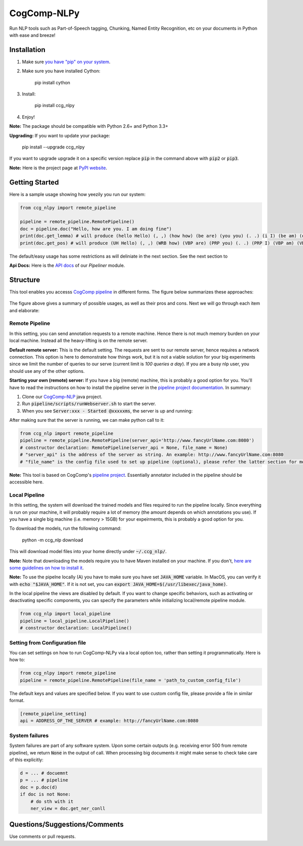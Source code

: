 CogComp-NLPy
====================
.. image:: http://morgoth.cs.illinois.edu:5800/app/rest/builds/buildType:(id:CogcompNlpy_Build)/statusIcon
    :target: http://morgoth.cs.illinois.edu:5800
.. image:: https://semaphoreci.com/api/v1/projects/dc68ab4d-d1b7-4405-adca-b0c6af2e1aa0/1223617/badge.svg
    :target: https://semaphoreci.com/danyaljj/sioux-2
.. image:: https://img.shields.io/badge/%3E%3E%3E-Api%20Docs-brightgreen.svg
    :target: http://cogcomp.cs.illinois.edu/software/doc/ccg_nlpy/

Run NLP tools such as Part-of-Speech tagging, Chunking, Named Entity Recognition, etc on your documents in Python with ease and breeze!

Installation
------------

1. Make sure `you have "pip" on your system <https://pip.pypa.io/en/stable/installing/>`_. 
2. Make sure you have installed Cython:

    pip install cython

3. Install:

    pip install ccg_nlpy

4. Enjoy!

**Note:** The package should be compatible with Python 2.6+ and Python 3.3+

**Upgrading:** If you want to update your package: 

   pip install --upgrade ccg_nlpy

If you want to upgrade upgrade it on a specific version replace :code:`pip` in the command above with :code:`pip2` or :code:`pip3`.

**Note:** Here is the project page at `PyPI website <https://pypi.python.org/pypi/ccg-nlpy>`_.

Getting Started 
---------------
Here is a sample usage showing how yeezily you run our system:

.. code-block:: python

   from ccg_nlpy import remote_pipeline

   pipeline = remote_pipeline.RemotePipeline()
   doc = pipeline.doc("Hello, how are you. I am doing fine")
   print(doc.get_lemma) # will produce (hello Hello) (, ,) (how how) (be are) (you you) (. .) (i I) (be am) (do doing) (fine fine)
   print(doc.get_pos) # will produce (UH Hello) (, ,) (WRB how) (VBP are) (PRP you) (. .) (PRP I) (VBP am) (VBG doing) (JJ fine)

The default/easy usage has some restrictions as will deliniate in the next section. See the next section to 

**Api Docs:** Here is the `API docs <http://cogcomp.cs.illinois.edu/software/doc/ccg_nlpy/pipeliner.m.html>`_ of our `Pipeliner` module.

Structure
-----------------------------
This tool enables you accesss `CogComp pipeline <https://github.com/CogComp/cogcomp-nlp/tree/master/pipeline>`_ in different forms. The figure below summarizes these approaches:

.. figure:: https://user-images.githubusercontent.com/2441454/27004781-963ae9e0-4ddd-11e7-9864-b96a52df062b.png
   :scale: 50 %

The figure above gives a summary of possible usages, as well as their pros and cons. Next we will go through each item and elaborate: 

Remote Pipeline 
~~~~~~~~~~~~~~~~~~~~~~
In this setting, you can send annotation requests to a remote machine. Hence there is not much memory burden on your local machine. Instead all the heavy-lifting is on the remote server.

**Default remote server:**  This is the default setting. The requests are sent to our remote server, hence requires a network connection. This option is here to demonstrate how things work, but it is not a viable solution for your big experiments since we limit the number of queries to our serve (current limit is *100 queries a day*). If you are a busy nlp user, you should use any of the other options.

**Starting your own (remote) server:** If you have a big (remote) machine, this is probably a good option for you. 
You'll have to read the instructions on how to install the pipeline server in the `pipeline project documentation <https://github.com/CogComp/cogcomp-nlp/tree/master/pipeline#using-pipeline-webserver>`_. In summary: 

1. Clone our  `CogComp-NLP <https://github.com/CogComp/cogcomp-nlp/>`_ java project.
2. Run :code:`pipeline/scripts/runWebserver.sh` to start the server. 
3. When you see :code:`Server:xxx - Started @xxxxxms`, the server is up and running: 
  
After making sure that the server is running, we can make python call to it: 

.. code-block:: python

   from ccg_nlp import remote_pipeline
   pipeline = remote_pipeline.RemotePipeline(server_api='http://www.fancyUrlName.com:8080') 
   # constructor declaration: RemotePipeline(server_api = None, file_name = None)
   # "server_api" is the address of the server as string. An example: http://www.fancyUrlName.com:8080
   # "file_name" is the config file used to set up pipeline (optional), please refer the latter section for more details

**Note:** This tool is based on CogComp's `pipeline project <https://github.com/CogComp/cogcomp-nlp/tree/master/pipeline>`_. Essentially annotator included in the pipeline should be accessible here. 
 
Local Pipeline 
~~~~~~~~~~~~~~~~~~~~~~
In this setting, the system will download the trained models and files required to run the pipeline locally. Since everything is run on your machine, it will probably require a lot of memory (the amount depends on which annotations you use). If you have a single big machine (i.e. memory > 15GB) for your expeirments, this is probably a good option for you.

To download the models, run the following command:

  python -m ccg_nlp download

This will download model files into your home directly under :code:`~/.ccg_nlp/`.

**Note:** Note that downloading the models require you to have Maven installed on your machine. If you don't, `here are some guidelines on how to install it <https://maven.apache.org/install.html>`_. 

**Note:** To use the pipelne locally (A) you have to make sure you have set :code:`JAVA_HOME` variable. In MacOS, you can verify it with :code:`echo "$JAVA_HOME"`. If it is not set, you can :code:`export JAVA_HOME=$(/usr/libexec/java_home)`. 

In the local pipeline the views are disabled by default. If you want to change specific behaviors, such as activating or deactivating specific components, you can specify the parameters while initializing local/remote pipeline module.

.. code-block:: python

   from ccg_nlp import local_pipeline
   pipeline = local_pipeline.LocalPipeline() 
   # constructor declaration: LocalPipeline()
   
   
Setting from Configuration file 
~~~~~~~~~~~~~~~~~~~~~~~~~~~~~~~
You can set settings on how to run CogComp-NLPy via a local option too, rather than setting it programmatically.
Here is how to: 

.. code-block:: python

   from ccg_nlpy import remote_pipeline
   pipeline = remote_pipeline.RemotePipeline(file_name = 'path_to_custom_config_file')

   
The default keys and values are specified below. If you want to use custom config file, please provide a file in similar format.


.. code-block:: bash

    [remote_pipeline_setting]
    api = ADDRESS_OF_THE_SERVER # example: http://fancyUrlName.com:8080
    

System failures
~~~~~~~~~~~~~~~
System failures are part of any software system. Upon some certain outputs (e.g. receiving error 500 from remote pipeline),
we return :code:`None` in the output of call. When processing big documents it might make sense to check take care of
this explicitly:

.. code-block:: python

    d = ... # docuemnt
    p = ... # pipeline
    doc = p.doc(d)
    if doc is not None:
        # do sth with it
        ner_view = doc.get_ner_conll


Questions/Suggestions/Comments 
------------------------------
Use comments or pull requests. 

